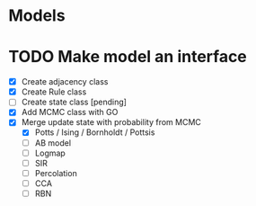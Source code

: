 * Models
* TODO Make model an interface
  - [X] Create adjacency class
  - [X] Create Rule class
  - [ ] Create state class [pending]
  - [X] Add MCMC class with GO
  - [X] Merge update state with probability from MCMC
    - [X] Potts / Ising / Bornholdt / Pottsis
    - [ ] AB model
    - [ ] Logmap
    - [ ] SIR
    - [ ] Percolation
    - [ ] CCA
    - [ ] RBN
